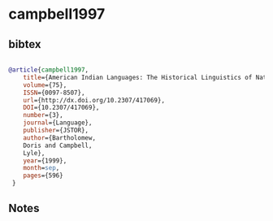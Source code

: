 * campbell1997




** bibtex

#+NAME: bibtex
#+BEGIN_SRC bibtex

@article{campbell1997,
	title={American Indian Languages: The Historical Linguistics of Native America},
	volume={75},
	ISSN={0097-8507},
	url={http://dx.doi.org/10.2307/417069},
	DOI={10.2307/417069},
	number={3},
	journal={Language},
	publisher={JSTOR},
	author={Bartholomew,
	Doris and Campbell,
	Lyle},
	year={1999},
	month=sep,
	pages={596}
 }

#+END_SRC




** Notes

